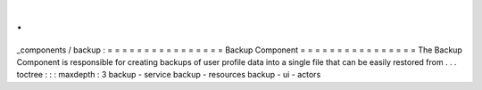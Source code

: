 .
.
_components
/
backup
:
=
=
=
=
=
=
=
=
=
=
=
=
=
=
=
=
Backup
Component
=
=
=
=
=
=
=
=
=
=
=
=
=
=
=
=
The
Backup
Component
is
responsible
for
creating
backups
of
user
profile
data
into
a
single
file
that
can
be
easily
restored
from
.
.
.
toctree
:
:
:
maxdepth
:
3
backup
-
service
backup
-
resources
backup
-
ui
-
actors
